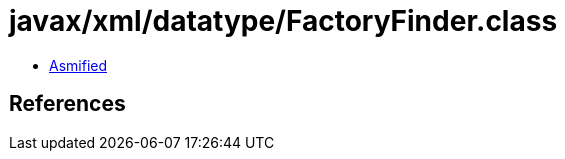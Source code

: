 = javax/xml/datatype/FactoryFinder.class

 - link:FactoryFinder-asmified.java[Asmified]

== References

